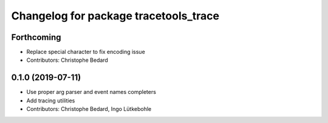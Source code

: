 ^^^^^^^^^^^^^^^^^^^^^^^^^^^^^^^^^^^^^^
Changelog for package tracetools_trace
^^^^^^^^^^^^^^^^^^^^^^^^^^^^^^^^^^^^^^

Forthcoming
-----------
* Replace special character to fix encoding issue
* Contributors: Christophe Bedard

0.1.0 (2019-07-11)
------------------
* Use proper arg parser and event names completers
* Add tracing utilities
* Contributors: Christophe Bedard, Ingo Lütkebohle
